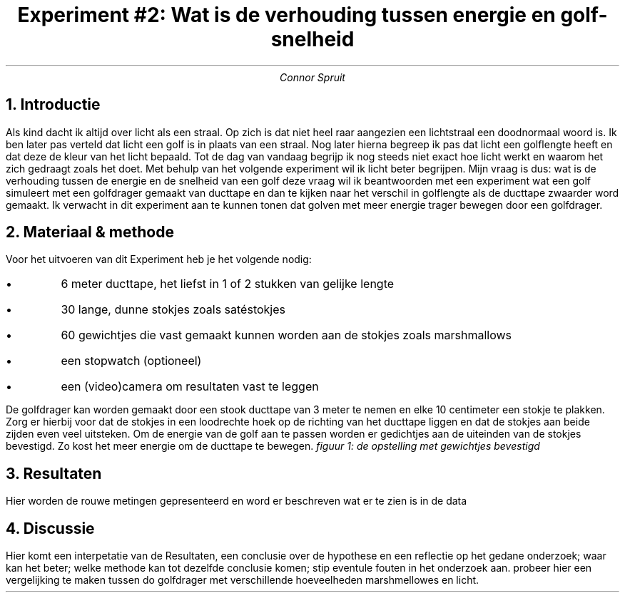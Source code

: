 .TL
Experiment #2: Wat is de verhouding tussen energie en golf-snelheid
.AU
Connor Spruit
.NH
Introductie
.LP 
Als kind dacht ik altijd over licht als een straal.
Op zich is dat niet heel raar aangezien een lichtstraal een doodnormaal woord is.
Ik ben later pas verteld dat licht een golf is in plaats van een straal.
Nog later hierna begreep ik pas dat licht een golflengte heeft en dat deze de kleur van het licht bepaald.
Tot de dag van vandaag begrijp ik nog steeds niet exact hoe licht werkt en waarom het zich gedraagt zoals het doet.
Met behulp van het volgende experiment wil ik licht beter begrijpen.
Mijn vraag is dus: wat is de verhouding tussen de energie en de snelheid van een golf
deze vraag wil ik beantwoorden met een experiment wat een golf simuleert met een golfdrager gemaakt van ducttape en dan te kijken naar het verschil in golflengte als de ducttape zwaarder word gemaakt.
Ik verwacht in dit experiment aan te kunnen tonen dat golven met meer energie trager bewegen door een golfdrager.
.NH
Materiaal & methode
.LP 
Voor het uitvoeren van dit Experiment heb je het volgende nodig:
.sp
.IP \[bu]
6 meter ducttape, het liefst in 1 of 2 stukken van gelijke lengte
.IP \[bu]
30 lange, dunne stokjes zoals satéstokjes
.IP \[bu]
60 gewichtjes die vast gemaakt kunnen worden aan de stokjes zoals marshmallows
.IP \[bu]
een stopwatch (optioneel)
.IP \[bu]
een (video)camera om resultaten vast te leggen
.PP
De golfdrager kan worden gemaakt door een stook ducttape van 3 meter te nemen en elke 10 centimeter een stokje te plakken.
Zorg er hierbij voor dat de stokjes in een loodrechte hoek op de richting van het ducttape liggen en dat de stokjes aan beide zijden even veel uitsteken.
Om de energie van de golf aan te passen worden er gedichtjes aan de uiteinden van de stokjes bevestigd.
Zo kost het meer energie om de ducttape te bewegen.
.PDFPIC -L "golfdrager.pdf" 
.I
figuur 1: de opstelling met gewichtjes bevestigd
.R
.NH
Resultaten
.LP 
Hier worden de rouwe metingen gepresenteerd en word er beschreven wat er te zien is in de data
.NH
Discussie
.LP 
Hier komt een interpetatie van de Resultaten, een conclusie over de hypothese en een reflectie op het gedane onderzoek; waar kan het beter; welke methode kan tot dezelfde conclusie komen; stip eventule fouten in het onderzoek aan.
probeer hier een vergelijking te maken tussen do golfdrager met verschillende hoeveelheden marshmellowes en licht.

